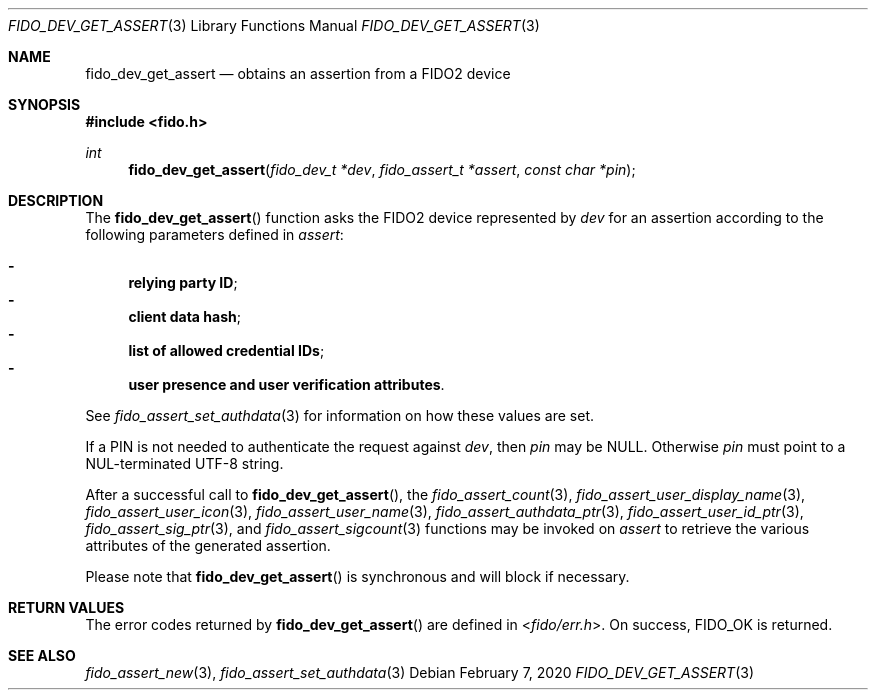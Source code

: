 .\" Copyright (c) 2018 Yubico AB. All rights reserved.
.\" Use of this source code is governed by a BSD-style
.\" license that can be found in the LICENSE file.
.\"
.Dd $Mdocdate: February 7 2020 $
.Dt FIDO_DEV_GET_ASSERT 3
.Os
.Sh NAME
.Nm fido_dev_get_assert
.Nd obtains an assertion from a FIDO2 device
.Sh SYNOPSIS
.In fido.h
.Ft int
.Fn fido_dev_get_assert "fido_dev_t *dev" "fido_assert_t *assert" "const char *pin"
.Sh DESCRIPTION
The
.Fn fido_dev_get_assert
function asks the FIDO2 device represented by
.Fa dev
for an assertion according to the following parameters defined in
.Fa assert :
.Pp
.Bl -dash -compact
.It
.Nm relying party ID ;
.It
.Nm client data hash ;
.It
.Nm list of allowed credential IDs ;
.It
.Nm user presence and user verification attributes .
.El
.Pp
See
.Xr fido_assert_set_authdata 3
for information on how these values are set.
.Pp
If a PIN is not needed to authenticate the request against
.Fa dev ,
then
.Fa pin
may be NULL.
Otherwise
.Fa pin
must point to a NUL-terminated UTF-8 string.
.Pp
After a successful call to
.Fn fido_dev_get_assert ,
the
.Xr fido_assert_count 3 ,
.Xr fido_assert_user_display_name 3 ,
.Xr fido_assert_user_icon 3 ,
.Xr fido_assert_user_name 3 ,
.Xr fido_assert_authdata_ptr 3 ,
.Xr fido_assert_user_id_ptr 3 ,
.Xr fido_assert_sig_ptr 3 ,
and
.Xr fido_assert_sigcount 3
functions may be invoked on
.Fa assert
to retrieve the various attributes of the generated assertion.
.Pp
Please note that
.Fn fido_dev_get_assert
is synchronous and will block if necessary.
.Sh RETURN VALUES
The error codes returned by
.Fn fido_dev_get_assert
are defined in
.In fido/err.h .
On success,
.Dv FIDO_OK
is returned.
.Sh SEE ALSO
.Xr fido_assert_new 3 ,
.Xr fido_assert_set_authdata 3
